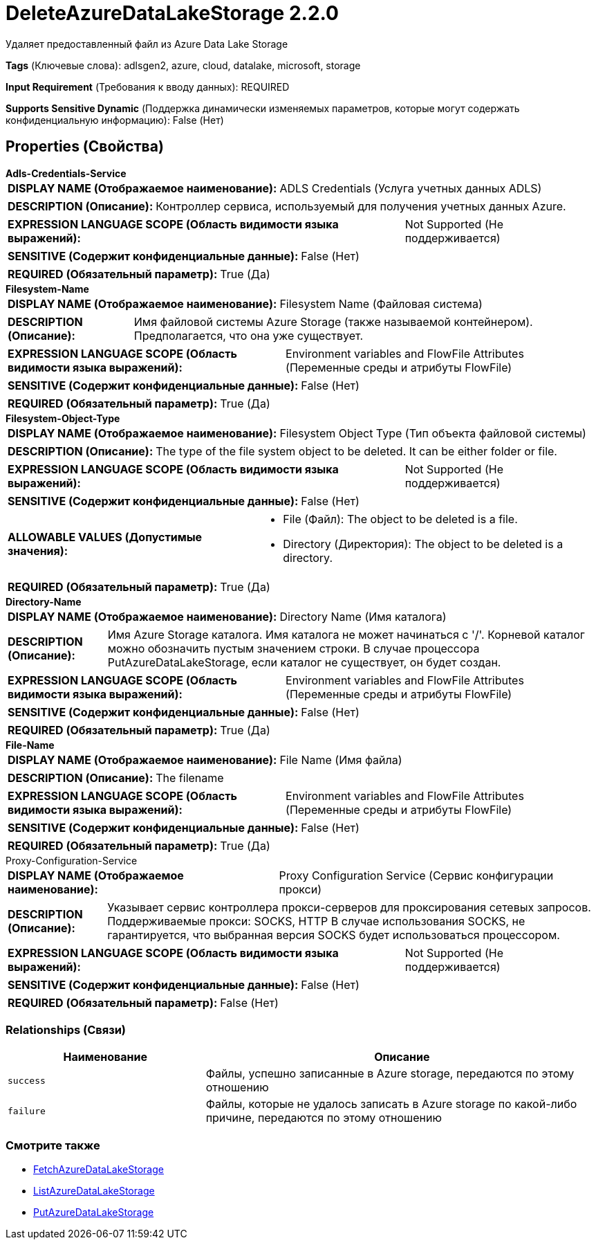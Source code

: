 = DeleteAzureDataLakeStorage 2.2.0

Удаляет предоставленный файл из Azure Data Lake Storage

[horizontal]
*Tags* (Ключевые слова):
adlsgen2, azure, cloud, datalake, microsoft, storage
[horizontal]
*Input Requirement* (Требования к вводу данных):
REQUIRED
[horizontal]
*Supports Sensitive Dynamic* (Поддержка динамически изменяемых параметров, которые могут содержать конфиденциальную информацию):
 False (Нет) 



== Properties (Свойства)


.*Adls-Credentials-Service*
************************************************
[horizontal]
*DISPLAY NAME (Отображаемое наименование):*:: ADLS Credentials (Услуга учетных данных ADLS)

[horizontal]
*DESCRIPTION (Описание):*:: Контроллер сервиса, используемый для получения учетных данных Azure.


[horizontal]
*EXPRESSION LANGUAGE SCOPE (Область видимости языка выражений):*:: Not Supported (Не поддерживается)
[horizontal]
*SENSITIVE (Содержит конфиденциальные данные):*::  False (Нет) 

[horizontal]
*REQUIRED (Обязательный параметр):*::  True (Да) 
************************************************
.*Filesystem-Name*
************************************************
[horizontal]
*DISPLAY NAME (Отображаемое наименование):*:: Filesystem Name (Файловая система)

[horizontal]
*DESCRIPTION (Описание):*:: Имя файловой системы Azure Storage (также называемой контейнером). Предполагается, что она уже существует.


[horizontal]
*EXPRESSION LANGUAGE SCOPE (Область видимости языка выражений):*:: Environment variables and FlowFile Attributes (Переменные среды и атрибуты FlowFile)
[horizontal]
*SENSITIVE (Содержит конфиденциальные данные):*::  False (Нет) 

[horizontal]
*REQUIRED (Обязательный параметр):*::  True (Да) 
************************************************
.*Filesystem-Object-Type*
************************************************
[horizontal]
*DISPLAY NAME (Отображаемое наименование):*:: Filesystem Object Type (Тип объекта файловой системы)

[horizontal]
*DESCRIPTION (Описание):*:: The type of the file system object to be deleted. It can be either folder or file.


[horizontal]
*EXPRESSION LANGUAGE SCOPE (Область видимости языка выражений):*:: Not Supported (Не поддерживается)
[horizontal]
*SENSITIVE (Содержит конфиденциальные данные):*::  False (Нет) 

[horizontal]
*ALLOWABLE VALUES (Допустимые значения):*::

* File (Файл): The object to be deleted is a file. 

* Directory (Директория): The object to be deleted is a directory. 


[horizontal]
*REQUIRED (Обязательный параметр):*::  True (Да) 
************************************************
.*Directory-Name*
************************************************
[horizontal]
*DISPLAY NAME (Отображаемое наименование):*:: Directory Name (Имя каталога)

[horizontal]
*DESCRIPTION (Описание):*:: Имя Azure Storage каталога. Имя каталога не может начинаться с '/'. Корневой каталог можно обозначить пустым значением строки. В случае процессора PutAzureDataLakeStorage, если каталог не существует, он будет создан.


[horizontal]
*EXPRESSION LANGUAGE SCOPE (Область видимости языка выражений):*:: Environment variables and FlowFile Attributes (Переменные среды и атрибуты FlowFile)
[horizontal]
*SENSITIVE (Содержит конфиденциальные данные):*::  False (Нет) 

[horizontal]
*REQUIRED (Обязательный параметр):*::  True (Да) 
************************************************
.*File-Name*
************************************************
[horizontal]
*DISPLAY NAME (Отображаемое наименование):*:: File Name (Имя файла)

[horizontal]
*DESCRIPTION (Описание):*:: The filename


[horizontal]
*EXPRESSION LANGUAGE SCOPE (Область видимости языка выражений):*:: Environment variables and FlowFile Attributes (Переменные среды и атрибуты FlowFile)
[horizontal]
*SENSITIVE (Содержит конфиденциальные данные):*::  False (Нет) 

[horizontal]
*REQUIRED (Обязательный параметр):*::  True (Да) 
************************************************
.Proxy-Configuration-Service
************************************************
[horizontal]
*DISPLAY NAME (Отображаемое наименование):*:: Proxy Configuration Service (Сервис конфигурации прокси)

[horizontal]
*DESCRIPTION (Описание):*:: Указывает сервис контроллера прокси-серверов для проксирования сетевых запросов. Поддерживаемые прокси: SOCKS, HTTP В случае использования SOCKS, не гарантируется, что выбранная версия SOCKS будет использоваться процессором.


[horizontal]
*EXPRESSION LANGUAGE SCOPE (Область видимости языка выражений):*:: Not Supported (Не поддерживается)
[horizontal]
*SENSITIVE (Содержит конфиденциальные данные):*::  False (Нет) 

[horizontal]
*REQUIRED (Обязательный параметр):*::  False (Нет) 
************************************************










=== Relationships (Связи)

[cols="1a,2a",options="header",]
|===
|Наименование |Описание

|`success`
|Файлы, успешно записанные в Azure storage, передаются по этому отношению

|`failure`
|Файлы, которые не удалось записать в Azure storage по какой-либо причине, передаются по этому отношению

|===











=== Смотрите также


* xref:Processors/FetchAzureDataLakeStorage.adoc[FetchAzureDataLakeStorage]

* xref:Processors/ListAzureDataLakeStorage.adoc[ListAzureDataLakeStorage]

* xref:Processors/PutAzureDataLakeStorage.adoc[PutAzureDataLakeStorage]


